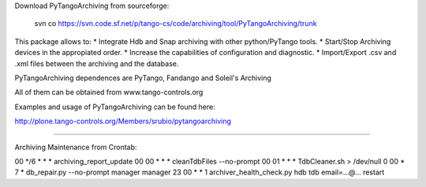 Download PyTangoArchiving from sourceforge:

   svn co https://svn.code.sf.net/p/tango-cs/code/archiving/tool/PyTangoArchiving/trunk
   
This package allows to:
* Integrate Hdb and Snap archiving with other python/PyTango tools.
* Start/Stop Archiving devices in the appropiated order.
* Increase the capabilities of configuration and diagnostic.
* Import/Export .csv and .xml files between the archiving and the database.


PyTangoArchiving dependences are PyTango, Fandango and Soleil's Archiving

All of them can be obtained from www.tango-controls.org

Examples and usage of PyTangoArchiving can be found here:

http://plone.tango-controls.org/Members/srubio/pytangoarchiving

-------------------------------------------------------------------------------

Archiving Maintenance from Crontab:

00 */6 * * * archiving_report_update
00 00 * * * cleanTdbFiles --no-prompt
00 01 * * * TdbCleaner.sh > /dev/null
0 00 * 7 * db_repair.py --no-prompt manager manager
23 00 * * 1 archiver_health_check.py hdb tdb email=...@... restart


